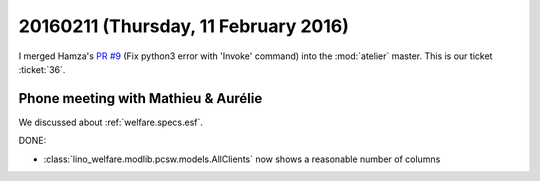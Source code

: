 =====================================
20160211 (Thursday, 11 February 2016)
=====================================

I merged Hamza's `PR #9 <https://github.com/lsaffre/atelier/pull/9>`_
(Fix python3 error with 'Invoke' command) into the :mod:`atelier`
master.  This is our ticket :ticket:`36`.


Phone meeting with Mathieu & Aurélie
====================================

We discussed about :ref:`welfare.specs.esf`.

DONE:

- :class:`lino_welfare.modlib.pcsw.models.AllClients` now shows a
  reasonable number of columns

